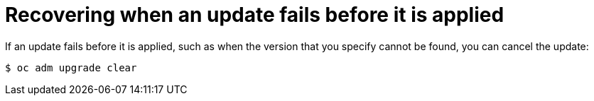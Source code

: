 // Module included in the following assemblies:
//
// * upgrading/upgrading-cluster-cli.adoc
// * upgrading/updating-troubleshooting.adoc

[id="updating-clear_{context}"]
= Recovering when an update fails before it is applied

If an update fails before it is applied, such as when the version that you
specify cannot be found, you can cancel the update:

[source,terminal]
----
$ oc adm upgrade clear
----
